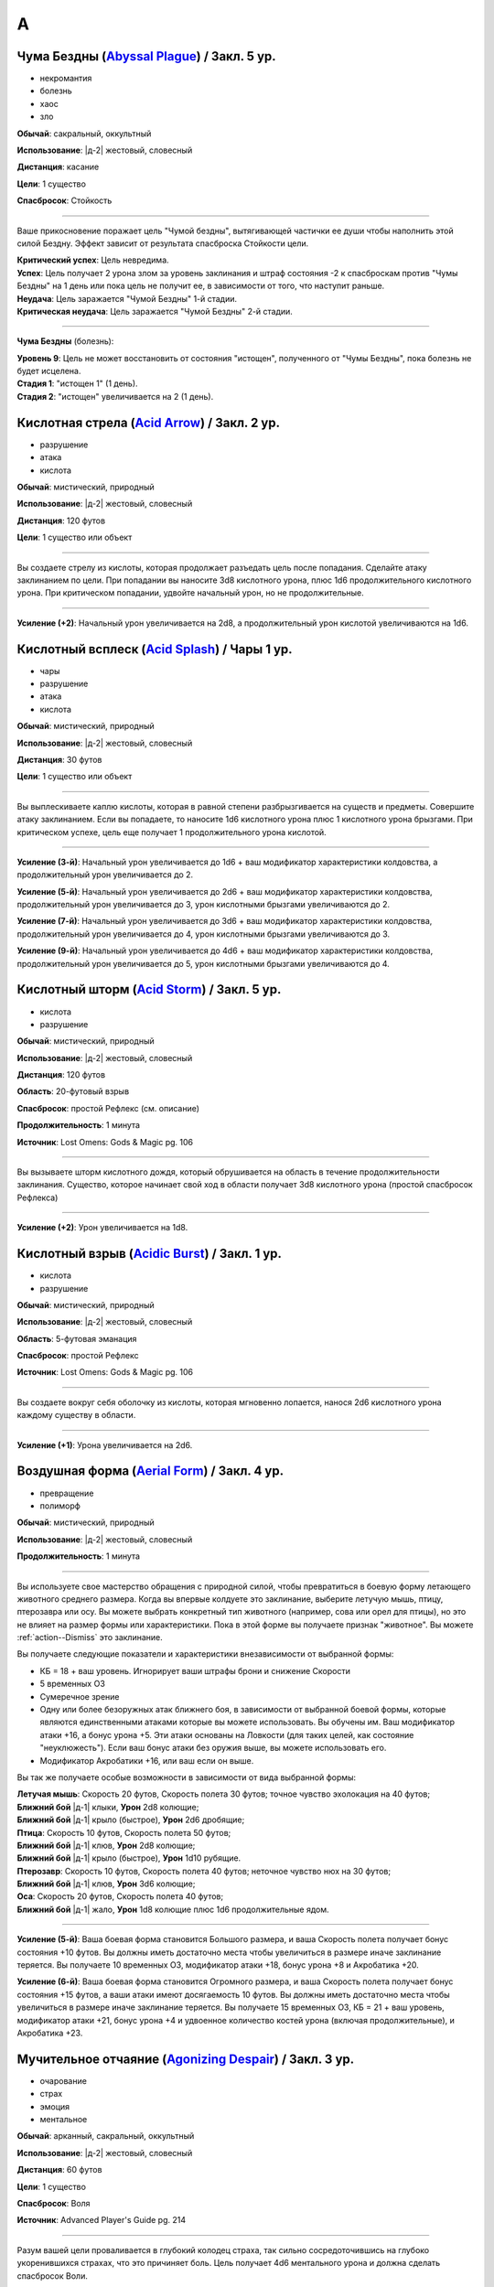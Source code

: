 A
~~~~~~~~

.. _spell--a--Abyssal-Plague:

Чума Бездны (`Abyssal Plague <https://2e.aonprd.com/Spells.aspx?ID=1>`_) / Закл. 5 ур.
"""""""""""""""""""""""""""""""""""""""""""""""""""""""""""""""""""""""""""""""""""""""""

- некромантия
- болезнь
- хаос
- зло

**Обычай**: сакральный, оккультный

**Использование**: |д-2| жестовый, словесный

**Дистанция**: касание

**Цели**: 1 существо

**Спасбросок**: Стойкость

----------

Ваше прикосновение поражает цель "Чумой бездны", вытягивающей частички ее души чтобы наполнить этой силой Бездну.
Эффект зависит от результата спасброска Стойкости цели.

| **Критический успех**: Цель невредима.
| **Успех**: Цель получает 2 урона злом за уровень заклинания и штраф состояния -2 к спасброскам против "Чумы Бездны" на 1 день или пока цель не получит ее, в зависимости от того, что наступит раньше.
| **Неудача**: Цель заражается "Чумой Бездны" 1-й стадии.
| **Критическая неудача**: Цель заражается "Чумой Бездны" 2-й стадии.

.. versionchanged:: /errata-r1
	Убран признак "атака".

----------

**Чума Бездны** (болезнь):

| **Уровень 9**: Цель не может восстановить от состояния "истощен", полученного от "Чумы Бездны", пока болезнь не будет исцелена.
| **Стадия 1**: "истощен 1" (1 день).
| **Стадия 2**: "истощен" увеличивается на 2 (1 день).



.. _spell--a--Acid-Arrow:

Кислотная стрела (`Acid Arrow <http://2e.aonprd.com/Spells.aspx?ID=2>`_) / Закл. 2 ур.
"""""""""""""""""""""""""""""""""""""""""""""""""""""""""""""""""""""""""""""""""""""""""

- разрушение
- атака
- кислота

**Обычай**: мистический, природный

**Использование**: |д-2| жестовый, словесный

**Дистанция**: 120 футов

**Цели**: 1 существо или объект

----------

Вы создаете стрелу из кислоты, которая продолжает разъедать цель после попадания.
Сделайте атаку заклинанием по цели.
При попадании вы наносите 3d8 кислотного урона, плюс 1d6 продолжительного кислотного урона.
При критическом попадании, удвойте начальный урон, но не продолжительные.

----------

**Усиление (+2)**: Начальный урон увеличивается на 2d8, а продолжительный урон кислотой увеличиваются на 1d6.



.. _spell--a--Acid-Splash:

Кислотный всплеск (`Acid Splash <http://2e.aonprd.com/Spells.aspx?ID=3>`_) / Чары 1 ур.
"""""""""""""""""""""""""""""""""""""""""""""""""""""""""""""""""""""""""""""""""""""""""

- чары
- разрушение
- атака
- кислота

**Обычай**: мистический, природный

**Использование**: |д-2| жестовый, словесный

**Дистанция**: 30 футов

**Цели**: 1 существо или объект

----------

Вы выплескиваете каплю кислоты, которая в равной степени разбрызгивается на существ и предметы.
Совершите атаку заклинанием.
Если вы попадаете, то наносите 1d6 кислотного урона плюс 1 кислотного урона брызгами.
При критическом успехе, цель еще получает 1 продолжительного урона кислотой.

----------

**Усиление (3-й)**: Начальный урон увеличивается до 1d6 + ваш модификатор характеристики колдовства, а продолжительный урон увеличивается до 2.

**Усиление (5-й)**: Начальный урон увеличивается до 2d6 + ваш модификатор характеристики колдовства, продолжительный урон увеличивается до 3, урон кислотными брызгами увеличиваются до 2.

**Усиление (7-й)**: Начальный урон увеличивается до 3d6 + ваш модификатор характеристики колдовства, продолжительный урон увеличивается до 4, урон кислотными брызгами увеличиваются до 3.

**Усиление (9-й)**: Начальный урон увеличивается до 4d6 + ваш модификатор характеристики колдовства, продолжительный урон увеличивается до 5, урон кислотными брызгами увеличиваются до 4.



.. _spell--a--Acid-Storm:

Кислотный шторм (`Acid Storm <https://2e.aonprd.com/Spells.aspx?ID=564>`_) / Закл. 5 ур.
"""""""""""""""""""""""""""""""""""""""""""""""""""""""""""""""""""""""""""""""""""""""""

- кислота
- разрушение

**Обычай**: мистический, природный

**Использование**: |д-2| жестовый, словесный

**Дистанция**: 120 футов

**Область**: 20-футовый взрыв

**Спасбросок**: простой Рефлекс (см. описание)

**Продолжительность**: 1 минута

**Источник**: Lost Omens: Gods & Magic pg. 106

----------

Вы вызываете шторм кислотного дождя, который обрушивается на область в течение продолжительности заклинания.
Существо, которое начинает свой ход в области получает 3d8 кислотного урона (простой спасбросок Рефлекса)

----------

**Усиление (+2)**: Урон увеличивается на 1d8.



.. _spell--a--Acidic-Burst:

Кислотный взрыв (`Acidic Burst <https://2e.aonprd.com/Spells.aspx?ID=565>`_) / Закл. 1 ур.
""""""""""""""""""""""""""""""""""""""""""""""""""""""""""""""""""""""""""""""""""""""""""""""

- кислота
- разрушение

**Обычай**: мистический, природный

**Использование**: |д-2| жестовый, словесный

**Область**: 5-футовая эманация

**Спасбросок**: простой Рефлекс

**Источник**: Lost Omens: Gods & Magic pg. 106

----------

Вы создаете вокруг себя оболочку из кислоты, которая мгновенно лопается, нанося 2d6 кислотного урона каждому существу в области.

----------

**Усиление (+1)**: Урона увеличивается на 2d6.



.. _spell--a--Aerial-Form:

Воздушная форма (`Aerial Form <http://2e.aonprd.com/Spells.aspx?ID=4>`_) / Закл. 4 ур.
"""""""""""""""""""""""""""""""""""""""""""""""""""""""""""""""""""""""""""""""""""""""""

- превращение
- полиморф

**Обычай**: мистический, природный

**Использование**: |д-2| жестовый, словесный

**Продолжительность**: 1 минута

----------

Вы используете свое мастерство обращения с природной силой, чтобы превратиться в боевую форму летающего животного среднего размера.
Когда вы впервые колдуете это заклинание, выберите летучую мышь, птицу, птерозавра или осу.
Вы можете выбрать конкретный тип животного (например, сова или орел для птицы), но это не влияет на размер формы или характеристики.
Пока в этой форме вы получаете признак "животное".
Вы можете :ref:`action--Dismiss` это заклинание.

Вы получаете следующие показатели и характеристики внезависимости от выбранной формы:

* КБ = 18 + ваш уровень. Игнорирует ваши штрафы брони и снижение Скорости
* 5 временных ОЗ
* Сумеречное зрение
* Одну или более безоружных атак ближнего боя, в зависимости от выбранной боевой формы, которые являются единственными атаками которые вы можете использовать. Вы обучены им. Ваш модификатор атаки +16, а бонус урона +5. Эти атаки основаны на Ловкости (для таких целей, как состояние "неуклюжесть"). Если ваш бонус атаки без оружия выше, вы можете использовать его.
* Модификатор Акробатики +16, или ваш если он выше.

Вы так же получаете особые возможности в зависимости от вида выбранной формы:

| **Летучая мышь**: Скорость 20 футов, Скорость полета 30 футов; точное чувство эхолокация на 40 футов;
| **Ближний бой** |д-1| клыки, **Урон** 2d8 колющие;
| **Ближний бой** |д-1| крыло (быстрое), **Урон** 2d6 дробящие;

| **Птица**: Скорость 10 футов, Скорость полета 50 футов;
| **Ближний бой** |д-1| клюв, **Урон** 2d8 колющие;
| **Ближний бой** |д-1| крыло (быстрое), **Урон** 1d10 рубящие.

| **Птерозавр**: Скорость 10 футов, Скорость полета 40 футов; неточное чувство нюх на 30 футов;
| **Ближний бой** |д-1| клюв, **Урон** 3d6 колющие;

| **Оса**: Скорость 20 футов, Скорость полета 40 футов;
| **Ближний бой** |д-1| жало, **Урон** 1d8 колющие плюс 1d6 продолжительные ядом.

----------

**Усиление (5-й)**: Ваша боевая форма становится Большого размера, и ваша Скорость полета получает бонус состояния +10 футов.
Вы должны иметь достаточно места чтобы увеличиться в размере иначе заклинание теряется.
Вы получаете 10 временных ОЗ, модификатор атаки +18, бонус урона +8 и Акробатика +20.

**Усиление (6-й)**: Ваша боевая форма становится Огромного размера, и ваша Скорость полета получает бонус состояния +15 футов, а ваши атаки имеют досягаемость 10 футов.
Вы должны иметь достаточно места чтобы увеличиться в размере иначе заклинание теряется.
Вы получаете 15 временных ОЗ, КБ = 21 + ваш уровень, модификатор атаки +21, бонус урона +4 и удвоенное количество костей урона (включая продолжительные), и Акробатика +23.



.. _spell--a--Agonizing-Despair:

Мучительное отчаяние (`Agonizing Despair <https://2e.aonprd.com/Spells.aspx?ID=665>`_) / Закл. 3 ур.
"""""""""""""""""""""""""""""""""""""""""""""""""""""""""""""""""""""""""""""""""""""""""""""""""""""

- очарование
- страх
- эмоция
- ментальное

**Обычай**: арканный, сакральный, оккультный

**Использование**: |д-2| жестовый, словесный

**Дистанция**: 60 футов

**Цели**: 1 существо

**Спасбросок**: Воля

**Источник**: Advanced Player's Guide pg. 214

----------

Разум вашей цели проваливается в глубокий колодец страха, так сильно сосредоточившись на глубоко укоренившихся страхах, что это причиняет боль.
Цель получает 4d6 ментального урона и должна сделать спасбросок Воли.

| **Критический успех**: Цель невредима
| **Успех**: Цель получает половину урона и состояние "напуган 1"
| **Провал**: Цель получает полный урон и состояние "напуган 2"
| **Критический провал**: Цель получает двойной урон и состояние "напуган 3"

----------

**Усиление (+1)**: Урон увеличивается на 2d6.



.. _spell--a--Agitate:

Взбудоражить (`Agitate <https://2e.aonprd.com/Spells.aspx?ID=566>`_) / Закл. 1 ур.
"""""""""""""""""""""""""""""""""""""""""""""""""""""""""""""""""""""""""""""""""""""""""

- очарование
- несмертельное
- ментальное

**Обычай**: мистический, оккультный

**Использование**: |д-2| жестовый, словесный

**Дистанция**: 30 футов

**Цели**: 1 существо

**Спасбросок**: Воля

**Продолжительность**: различается

**Источник**: Lost Omens: Gods & Magic pg. 106

----------

Вы перегружаете разум и тело цели, заставляя ее стать беспокойной и гиперактивной.
В течение продолжительности заклинания, цель должна использовать :ref:`action--Stride` хотя бы 1 раз каждый ход, или получить 2d8 ментального урона в этом ходу.
Продолжительность эффекта зависит от спасброска Воли цели.

| **Критический успех**: Заклинание не имеет эффекта.
| **Успех**: Продолжительность 1 раунд.
| **Неудача**: Продолжительность 2 раунда.
| **Критическая неудача**: Продолжительность 4 раунда.

----------

**Усиление (+1)**: Урон увеличивается на 2d8.



.. _spell--a--Air-Bubble:

Воздушный пузырь (`Air Bubble <http://2e.aonprd.com/Spells.aspx?ID=5>`_) / Закл. 1 ур.
"""""""""""""""""""""""""""""""""""""""""""""""""""""""""""""""""""""""""""""""""""""""""

- воплощение
- воздух

**Обычай**: мистический, сакральный, природный

**Использование**: |д-р| словесный

**Триггер**: Существо в пределах дистанции попадает в окружение, где оно не может дышать.

**Дистанция**: 60 футов

**Цели**: спровоцировавшее существо

**Продолжительность**: 1 минута

----------

Вокруг головы цели появляется пузырь чистого воздуха, позволяющий ей нормально дышать.
Эффект заканчивается, как только цель возвращается в условия, где она может нормально дышать.



.. _spell--a--Air-Walk:

Хождение по воздуху (`Air Walk <http://2e.aonprd.com/Spells.aspx?ID=6>`_) / Закл. 4 ур.
"""""""""""""""""""""""""""""""""""""""""""""""""""""""""""""""""""""""""""""""""""""""""

- превращение
- воздух

**Обычай**: сакральный, природный

**Использование**: |д-2| жестовый, словесный

**Дистанция**: касание

**Цели**: 1 существо

**Продолжительность**: 5 минут

----------

Цель может ходить по воздуху, как если бы это была твердая поверхность.
Таким образом, она может поднимать или спускаться под углом в 45 градусов.



.. _spell--a--Alarm:

Тревога (`Alarm <http://2e.aonprd.com/Spells.aspx?ID=7>`_) / Закл. 1 ур.
""""""""""""""""""""""""""""""""""""""""""""""""""""""""""""""""""""""""""""""""""""""""

- преграждение

**Обычай**: мистический, сакральный, оккультный, природный

**Использование**: 10 минут (жестовый, словесный, материальный)

**Требования**: 3 зм серебряный колокольчик фокусировки

**Дистанция**: касание

**Область**: 20-футовый взрыв

**Продолжительность**: 8 часов

----------

Вы защищаете область, чтобы вас предупредило, когда существа входят без вашего разрешения.
Выберите пароль, когда колдуете *тревогу*.
Всякий раз, когда Маленькое (или больше) существо входит в область заклинания не сказав пароль, *тревога* отправит вам ментальное предупреждение (в этом случае, заклинание получает признак "ментальное") или слуховое со звуком и громкостью ручного колокольчика (в этом случае, заклинание получает признак "слуховое").
Оба варианта автоматически разбудят вас, и колокольчик позволяет каждому существу в области пройти проверку Восприятия с КС 15 чтобы проснуться.
Существо знающее о *тревоге* должно пройти проверку Скрытности с КС заклинания иначе заклинание сработает при входе в область.

----------

**Усиление (3-й)**: Вы можете уточнить критерии по которым сработает *тревога*, например орки или замаскированные люди.



.. _spell--a--Alter-Reality:

Изменение реальности (`Alter Reality <https://2e.aonprd.com/Spells.aspx?ID=8>`_) / Закл. 10 ур.
"""""""""""""""""""""""""""""""""""""""""""""""""""""""""""""""""""""""""""""""""""""""""""""""""

- прорицание

**Обычай**: оккультный

**Использование**: |д-3| жестовый, словесный, материальный

----------

Вы используете свои оккультные знания и силу вашего разума чтобы управлять духовной мультивселенной, что приводит к любому из следующих эффектов.

* Повторите любое оккультное заклинание 9-го уровня или ниже
* Повторите любое неоккультное заклинание 7-го уровня или ниже
* Произведите любой эффект, уровень силы которого соответствует вышеуказанным эффектам
* Обратите некоторые эффекты, которые относятся к заклинанию *желание*

Мастер может разрешить вам попробовать произвести эффект больший, чем эти, но это может быть опасно, или заклинание может иметь только частичный эффект.



.. _spell--a--Anathematic-Reprisal:

Предание анафеме (`Anathematic Reprisal <http://2e.aonprd.com/Spells.aspx?ID=9>`_) / Закл. 4 ур.
""""""""""""""""""""""""""""""""""""""""""""""""""""""""""""""""""""""""""""""""""""""""""""""""""""""

- очарование
- ментальное

**Обычай**: сакральный

**Использование**: |д-р| жестовый, словесный

**Триггер**: Существо совершает акт анафемы вашего божества.

**Дистанция**: 30 футов

**Цели**: спровоцировавшее существо

**Спасбросок**: Воля

----------

Вы наказываете существо, которое преступает против вашего божества, используя муки, которые вы чувствуете, видя, как совершается анафема вашего божества.

Вы можете произнести это заклинание только тогда, когда существо активно совершает уникальный акт анафемы.
Например, если создание нежити это анафема вашего божества, вы можете использовать заклинание на некроманте, который только что создал нежить у вас на глазах, но не на неживое существо только за факт его существования.

Вы наносите цели 4d6 ментального урона, но простой спасбросок Воли может снизить этот урон.
Если оно пройдено неудачно, то так же "одурманено 1" на 1 раунд.
Существо после этого, временно иммунно на 1 минуту.

----------

**Усиление (+1)**: Урон увеличивается на 1d6.



.. _spell--a--Animal-Form:

Форма животного (`Animal Form <http://2e.aonprd.com/Spells.aspx?ID=10>`_) / Закл. 2 ур.
"""""""""""""""""""""""""""""""""""""""""""""""""""""""""""""""""""""""""""""""""""""""""

- превращение
- полиморф

**Обычай**: природный

**Использование**: |д-2| жестовый, словесный

**Продолжительность**: 1 минута

----------

Вы призываете природную энергию чтобы превратиться в боевую форму животного среднего размера.
Когда вы впервые колдуете это заклинание, выберите обезьяну, медведя, быка, собаку/волка, кошачьего, оленя, лягушку, акулу или змею.
Вы можете выбрать конкретный тип животного (например, лев или снежный барс для кошки), но это не влияет на размер формы или характеристики.
Пока в этой форме вы получаете признак "животное".
Вы можете :ref:`action--Dismiss` это заклинание.

Вы получаете следующие показатели и характеристики внезависимости от выбранной формы:

* КБ = 16 + ваш уровень. Игнорирует ваши штрафы брони и снижение Скорости.
* 5 временных ОЗ
* Сумеречное зрение и нюх на 30 футов как неточное чувство.
* Одну или более безоружных атак ближнего боя, в зависимости от выбранной боевой формы, которые являются единственными атаками которые вы можете использовать. Вы обучены им. Ваш модификатор атаки +9, а бонус урона +1. Эти атаки основаны на Силе (для таких целей, как состояние "ослаблен"). Если ваш бонус атаки без оружия выше, вы можете использовать его.
* Модификатор Атлетики +9, или ваш если он выше.

Вы так же получаете особые возможности в зависимости от вида выбранного животного:

| **Обезьяна**: Скорость 25 футов, Скорость карабканья 20 футов;
| **Ближний бой** |д-1| кулак, **Урон** 2d6 дробящие.

| **Медведь**: Скорость 30 футов;
| **Ближний бой** |д-1| пасть, **Урон** 2d8 колющие;
| **Ближний бой** |д-1| когти (быстрое), **Урон** 1d8 рубящие.

| **Бык**: Скорость 30 футов;
| **Ближний бой** |д-1| рога, **Урон** 2d8 колющие.

| **Собака/волк**: Скорость 40 футов;
| **Ближний бой** |д-1| пасть, **Урон** 2d8 колющие.

| **Кошачий**: Скорость 40 футов;
| **Ближний бой** |д-1| пасть, **Урон** 2d6 колющие;
| **Ближний бой** |д-1| когти (быстрое), **Урон** 1d10 рубящие.

| **Олень**: Скорость 50 футов;
| **Ближний бой** |д-1| оленьи рога, **Урон** 2d6 колющие;

| **Лягушка**: Скорость 25 футов, Скорость плаванья 25 футов;
| **Ближний бой** |д-1| пасть, **Урон** 2d6 дробящие;
| **Ближний бой** |д-1| язык (досягаемость 15 футов), **Урон** 2d4 дробящие.

| **Акула**: Скорость плаванья 35 футов;
| **Ближний бой** |д-1| пасть, **Урон** 2d8 колющие;
| дыхание под водой, но не на воздухе.

| **Змея**: Скорость 20 футов, Скорость карабканья 20 футов, Скорость плаванья 20 футов;
| **Ближний бой** |д-1| клыки, **Урон** 2d4 колющие плюс 1d6 ядом.

----------

**Усиление (3-й)**: Вы получаете 10 временных ОЗ, КБ = 17 + ваш уровень, модификатор атаки +14, бонус урона +5 и Атлетика +14.

**Усиление (4-й)**: Ваша боевая форма становится Большого размера, и атаки получают досягаемость 10 футов.
Вы должны иметь достаточно места чтобы увеличиться в размере иначе заклинание теряется.
Вы получаете 15 временных ОЗ, КБ = 18 + ваш уровень, модификатор атаки +16, бонус урона +9 и Атлетика +16.

**Усиление (5-й)**: Ваша боевая форма становится Огромного размера, и атаки получают досягаемость 15 футов.
Вы должны иметь достаточно места чтобы увеличиться в размере иначе заклинание теряется.
Вы получаете 20 временных ОЗ, КБ = 18 + ваш уровень, модификатор атаки +18, бонус урона +7 и удвоенное количество костей урона, и Атлетика +20.



.. _spell--a--Animal-Messenger:

Зверь-посланник (`Animal Messenger <http://2e.aonprd.com/Spells.aspx?ID=11>`_) / Закл. 2 ур.
""""""""""""""""""""""""""""""""""""""""""""""""""""""""""""""""""""""""""""""""""""""""""""""

- очарование
- ментальное

**Обычай**: природный

**Использование**: 1 минута (жестовый, словесный, материальный)

**Дистанция**: 120 футов

**Продолжительность**: в описании

----------

Вы предлагаете еду, и обычное крошечное дикое животное в пределах досягаемости приближается, чтобы съесть ее.
Вы запечатлеваете в животного образ, направление и расстояние очевидного места или ориентира, хорошо известного вам.
Опционально, вы можете прикрепить к нему маленький объект или записку легкой массы.
Животное делает все возможное, чтобы добраться до места назначения; если оно добирается туда, оно ждет поблизости, пока не истечет срок действия, позволяя другим невраждебным существам приблизиться к нему и снять прикрепленный объект.
Заклинание заканчивается после 24 часов или когда с существа снимается прикрепленный объект, в зависимости от того, что произойдет раньше.

Если в радиусе использования заклинания нет крошечных диких животных, оно пропадает.

.. versionadded:: /errata-r1
	Добавлено детальное условие окончания заклинания.



.. _spell--a--Animal-Vision:

Животный взор (`Animal Vision <http://2e.aonprd.com/Spells.aspx?ID=12>`_) / Закл. 3 ур.
"""""""""""""""""""""""""""""""""""""""""""""""""""""""""""""""""""""""""""""""""""""""""

- прорицание
- ментальное

**Обычай**: природный

**Использование**: 1 минута (жестовый, словесный, материальный)

**Дистанция**: 120 футов

**Цели**: 1 животное

**Продолжительность**: 1 час

----------

Вы присоединяетесь к ощущениям цели, что позволяет вам видеть, слышать и ощущать все, что она чувствует в течение всего времени действия заклинания.
Если цель не желает чтобы вы это делали, она может сделать спасбросок Воли, отменяя заклинание при успехе, но большинство животных не утруждают себя этим.
Подключаясь к органам чувств цели, вы не можете использовать органы чувств вашего собственного тела, но вы можете переключаться туда-сюда между своими органами чувств и чувствами животного, используя одно действие, которое имеет признак концентрации.



.. _spell--a--Animate-Dead:

Оживление мертвого (`Animate Dead <https://2e.aonprd.com/Spells.aspx?ID=666>`_) / Закл. 1 ур.
""""""""""""""""""""""""""""""""""""""""""""""""""""""""""""""""""""""""""""""""""""""""""""""

- некромантия

**Обычай**: арканный, сакральный, оккультный

**Использование**: |д-3| жестовый, словесный, материальный

**Дистанция**: 30 футов

**Продолжительность**: поддерживаемое вплоть до 1 минуты

**Источник**: Advanced Player's Guide pg. 214

----------

Ваша магия поднимает из земли труп или скелет и наполняет его некромантской жизнью, и вы заставляете мертвеца сражаться за вас.
Вы призваете обычное существо, которое имеет признак "нежить" и чей уровень равен -1; это существо получает признак "призванное".
Усиление заклинания увеличивает максимальный уровень существа, которое вы можете призвать.

----------

**Усиление (2-й)**: 1-го уровня.

**Усиление (3-й)**: 2-го уровня.

**Усиление (4-й)**: 3-го уровня.

**Усиление (5-й)**: 5-го уровня.

**Усиление (6-й)**: 7-го уровня.

**Усиление (7-й)**: 9-го уровня.

**Усиление (8-й)**: 11-го уровня.

**Усиление (9-й)**: 13-го уровня.

**Усиление (10-й)**: 15-го уровня.



.. _spell--a--Animate-Rope:

Оживить веревку (`Animate Rope <https://2e.aonprd.com/Spells.aspx?ID=667>`_) / Закл. 1 ур.
""""""""""""""""""""""""""""""""""""""""""""""""""""""""""""""""""""""""""""""""""""""""""""""

- превращение

**Обычай**: арканный, оккультный

**Использование**: |д-2| жестовый, словесный

**Дистанция**: 100 футов

**Цели**: вплоть до 50 футов веревки или неживой объект подобный веревке

**Продолжительность**: поддерживаемое вплоть до 1 минуты

**Источник**: Advanced Player's Guide pg. 214

----------

Вы заставляете ожить часть веревки или всю ее, или похожий на веревку объект, и подчиняться простым командам.
Вы можете дать ей две команды, когда используете :ref:`action--Cast-a-Spell`, и одну команду, каждый раз, когда используете :ref:`action--Sustain-a-Spell`.

* **Обмотать (Bind)**: Веревка пытается частично обмотать существо. Сделайте атаку заклинанием против КС Рефлекса цели. Если попытка была успешной - цель получает штраф обстоятельства -10 футов к Скорости (-20 футов при крит.успехе). Если цели удается :ref:`action--Escape` против вашего КС заклинания или разорвать веревку, то этот эффект заканчивается (обычная веревка имеет Твердость 2, 8 ОЗ и ПП 4).
* **Свернуться (Coil)**: Веревка сворачивается в аккуратную стопку.
* **Ползти (Crawl)**: Веревка движется по земле как змея, перемещая один из своих концов на 10 футов. Веревка должна двигаться вдоль поверхности, но поверхность не обязательно должна быть горизонтальной.
* **Узел (Knot)**: Веревка завязывает на себе крепкий узел.
* **Петля (Loop)**: Веревка образует простую петлю на одном или обоих концах, или снова распрямляется.
* **Привязать (Tie)**: Веревка завязывает вокруг готового существа или объекта, являющегося ничейным, или имеющимся у готового существа.
* **Отмена (Undo)**: Веревка убирает один из своих узлов, отвязывается от одного их мест, или разматывается с существа.

----------

**Усиление (+2)**: Дистанция увеличивается на 50 футов, и вы можете оживить на 50 футов веревки больше.



.. _spell--a--Animated-Assault:

Нападение оживших предметов (`Animated Assault <https://2e.aonprd.com/Spells.aspx?ID=668>`_) / Закл. 2 ур.
"""""""""""""""""""""""""""""""""""""""""""""""""""""""""""""""""""""""""""""""""""""""""""""""""""""""""""

- разрушение

**Обычай**: арканный, оккультный

**Использование**: |д-2| жестовый, словесный

**Дистанция**: 120 футов

**Область**: 10-футовый взрыв

**Спасбросок**: простой Рефлекс

**Продолжительность**: поддерживаемое вплоть до 1 минуты

**Источник**: Advanced Player's Guide pg. 214

----------

Вы используете свой разум, чтобы манипулировать бесхозными объектами в этой области, временно оживляя их для атаки.
Объекты парят в воздухе, после чего летят в ближайших существ хаотичным порывом.
Это нападение наносит 2d10 дробящего урона (простой спасбросок Рефлекса) каждому существу в области.
В последующих раундах вы можете использовать :ref:`action--Sustain-a-Spell`, нанося 1d10 дробящего урона (простой спасбросок Рефлекса) каждому существу в области.

----------

**Усиление (+2)**: Изначальный урон увеличивается на 2d10, а последующий урон увеличивается на 1d10.



.. _spell--a--Animus-Mine:

Мысленная бомба (`Animus Mine <https://2e.aonprd.com/Spells.aspx?ID=567>`_) / Закл. 2 ур.
"""""""""""""""""""""""""""""""""""""""""""""""""""""""""""""""""""""""""""""""""""""""""

- преграждение
- ментальное

**Обычай**: оккультный

**Использование**: |д-2| жестовый, словесный, материальный

**Спасбросок**: Воля

**Продолжительность**: 1 час

**Источник**: Lost Omens: Gods & Magic pg. 106

----------

Вы внедряете в свой разум ментальную мину, которая взрывается когда кто-то пытается воздействовать на ваши мысли.
Вы можете использовать одиночное действие (|д-1|), которое имеет признак "концентрация", чтобы подавить эффекты мины на 1 раунд, что позволяет кому-либо безопасно использовать на вас ментальный эффект.
Вы можете :ref:`action--Dismiss` это заклинание.

Первое существо, которое использует против вас ментальный эффект, провоцирует срабатывание мины *мысленной бомбы*, из-за чего заклинание заканчивается.
*Мысленная бомба* наносит 4d8 ментального урона спровоцировавшему существу, которое должно сделать спасбросок Воли.

| **Критический успех**: Существо невредимо.
| **Успех**: Существо получает половину урона.
| **Неудача**: Существо получает полный урон и состояние "ошеломлено 1".
| **Критическая неудача**: Существо получает двойной урон и состояние "ошеломлено 1". Спровоцировавший ментальный эффект не подействовал на вас.

----------

**Усиление (+1)**: Урон увеличивается на 2d8.



.. _spell--a--Ant-Haul:

Муравьиная добыча (`Ant Haul <http://2e.aonprd.com/Spells.aspx?ID=13>`_) / Закл. 1 ур.
"""""""""""""""""""""""""""""""""""""""""""""""""""""""""""""""""""""""""""""""""""""""""

- превращение

**Обычай**: мистический, природный

**Использование**: |д-2| жестовый, словесный

**Дистанция**: касание

**Цели**: 1 существо

**Продолжительность**: 8 часов

----------

Вы укрепляете опорно-двигательный аппарат цели, чтобы нести больше веса.
Цель может переносить на 3 больше массы чем обычно прежде чем стать перегруженной, и на 6 больше максимальной массы.



.. _spell--a--Anticipate-Peril:

Предвидение опасности (`Anticipate Peril <https://2e.aonprd.com/Spells.aspx?ID=568>`_) / Закл. 1 ур.
"""""""""""""""""""""""""""""""""""""""""""""""""""""""""""""""""""""""""""""""""""""""""""""""""""""

- прорицание

**Обычай**: мистический, оккультный

**Использование**: |д-2| жестовый, словесный

**Дистанция**: 30 футов

**Цели**: 1 существо

**Продолжительность**: 10 минут

**Источник**: Lost Omens: Gods & Magic pg. 107

----------

Вы даете цели кратковременное провидение.
Цель получает бонус состояния +1 к своему следующему броску инициативы, после которого заклинание заканчивается.

----------

**Усиление (+2)**: Бонус состояния увеличивается на 1, до максимальных +4 на 7-м уровне.



.. _spell--a--Antimagic-Field:

Поле антимагии (`Antimagic Field <https://2e.aonprd.com/Spells.aspx?ID=14>`_) / Закл. 8 ур.
""""""""""""""""""""""""""""""""""""""""""""""""""""""""""""""""""""""""""""""""""""""""""""""

- :rare:`редкое`
- преграждение

**Обычай**: мистический, сакральный, оккультный

**Использование**: |д-3| жестовый, словесный, материальный

**Область**: 10-футовая эманация

**Продолжительность**: поддерживаемое вплоть до 1 минуты

----------

Вы отталкиваете всю магию из области заклинания, предотвращая действие заклинаний и другой магии.
Заклинания не могут проникнуть в эту область, магические предметы перестают функционировать в ней, и никто внутри не может произносить заклинания или использовать магические способности.
Точно так же заклинания, такие как :ref:`spell--d--Dispel-Magic`, не могут влиять на само поле, если только они не имеют более высокий уровень.
Магические эффекты возобновляются в тот момент, когда они выходят за пределы поля.
Например, луч, выпущенный с одной стороны поля, может быть нацелен на существо с другой стороны (если колдун и цель находятся вне поля).
Призванное существо исчезает, но появляется снова, если поле сдвинется или закончится.
Одетые (*invested*) магические предметы перестают функционировать, но они остаются одетыми и возобновляют работу, когда выходят из поля; повышение характеристики от наивысшего предмета не подавляется внутри поля.
Заклинания более высокого уровня, чем *поле антимагии*, преодолевают его эффекты и даже могут быть использованы существом внутри поля.

Поле нарушает только магию, так что *длинный меч +3* все еще работает как длинный меч.
Магически созданные существа (такие как големы), функционируют нормально внутри поля.



.. _spell--a--Aqueous-Orb:

Водяная сфера (`Aqueous Orb <https://2e.aonprd.com/Spells.aspx?ID=669>`_) / Закл. 3 ур.
""""""""""""""""""""""""""""""""""""""""""""""""""""""""""""""""""""""""""""""""""""""""""""""

- воплощение
- вода

**Обычай**: арканный, природный

**Использование**: |д-2| жестовый, словесный

**Дистанция**: 60 футов

**Продолжительность**: поддерживаемое вплоть до 1 минуты

**Источник**: Advanced Player's Guide pg. 214

----------

В незанятом пространстве, в пределах дистанции, либо на земле, либо на поверхности жидкости образуется сфера воды 10 футов в диаметре.
Когда вы сотворяете заклинание и каждый раз, когда используете :ref:`action--Sustain-a-Spell` вы можете катить сферу, передвигая ее на расстояние вплоть до 10 футов по земле или поверхности жидкости.
В отличие от большинства заклинаний, вы можете достичь этого эффекта несколько раз в раунд, используя :ref:`action--Sustain-a-Spell` несколько раз.
Сфера может двигаться через пространства любых существ или препятствий, которые не остановят поток воды.
Она гасит немагический огонь, через который двигается, если он имеет размер сферы или меньше, и пытается противодействовать любому магическому огню, через который двигается.
Если она проваливает противодействие для данного огня, то не может противодействовать ему до окончания продолжительности заклинания.

Сфера так же может подбирать существ, через которых она движется.
Любое существо большого размера или менее, через чье пространство пытается двигаться сфера, могут сделать спасбросок Рефлекса против вашего КС заклинания, чтобы избежать поглощения (engulf).
Если существо успешно проходит свой спасбросок, оно может либо позволить сфере пройти (оставаясь в своем пространстве или уйдя с пути сферы, в пространство по своему выбору), либо быть протолкнутым сферой перед ней, до конца ее движения.
Сфера может попытаться Поглотить (Engulf) одно и то же существо только 1 раз в ход, даже если вы прокатились по пространству существа более одного раза.

Существо, которое проваливает свой спасбросок, затягивается в сферу.
Оно получает состояние "схвачен", двигается со сферой и должно задерживать свое дыхание или будет задыхаться (если только не может дышать под водой).
Поглощенное существо среднего размера или менее, и все, кто пытается воздействовать на это существо, следуют обычным правилам для :ref:`ch9--Aquatic-Combat`.
Поглощенное существо большого размера обычно достаточно велико, чтобы его части торчали из воды, и оно может достать конечностями из воды.
Поглощенное существо может освободиться либо :ref:`Выплыв (Swimming) <skill--Athletics--Swim>` при успешной проверке Атлетики с КС 10, или :ref:`action--Escape` против вашего КС заклинания.
Существо, которое критически проваливает свой спасбросок Рефлекса, еще больше застревает и должно пытаться :ref:`action--Escape`, вместо Плаванья.
Освободившееся существо выходит из пространства сферы и сразу может дышать.
Сфера может вместить столько существ, сколько помещается в ее пространстве.

Когда заклинание заканчивается, все поглощенные существа автоматически освобождаются.



.. _spell--a--Avatar:

Аватар (`Avatar <https://2e.aonprd.com/Spells.aspx?ID=16>`_) / Закл. 10 ур.
"""""""""""""""""""""""""""""""""""""""""""""""""""""""""""""""""""""""""""""""""""""""""

- превращение
- полиморф

**Обычай**: сакральный

**Использование**: |д-2| жестовый, словесный

**Продолжительность**: 1 минута

----------

Вы превращаетесь в аватар своего божества, принимая боевую форму огромного размера.
Вам необходимо место чтобы увеличиться в размере, иначе заклинание теряется.
В этой форме у вас есть руки, и вы можете использовать действия с признаком "воздействие".
Вы можете :ref:`action--Dismiss` это заклинание.

Вы получаете следующие показатели и способности внезависимости от того, боевую форму какого божества выбрали:

* КБ = 25 + ваш уровень. Игнорирует ваши штрафы брони и снижение Скорости
* 30 временных ОЗ
* Ночное зрение
* Одну или более атак, специфичных для боевой формы вашего божества, которые являются единственными атаками которые вы можете использовать. Вы обучены им. Ваш модификатор атаки +33 и вы используете указанный урон. Атаки ближнего боя основаны на Силе (для таких целей, как состояние "ослаблен"), если только у них нет признака "точное", а все дистанционные атаки основаны на Ловкости. Атаки которые наносят позитивный или негативный урон не исцеляют существ.
* Модификатор Атлетики +35, или ваш если он выше.

Вы так же получаете особые возможности в зависимости от вашего божества:

| **Абадар**: Скорость 25 футов, Скорость рытья 30 футов, иммунитет обездвиживанию;
| **Дистанционная** |д-1| арбалет (шаг дистанции 120 футов, перезарядка 1), **Урон** 6d10+3 колющий;

| **Асмодей**: Скорость 70 футов, :ref:`spell--a--Air-Walk`;
| **Ближний бой** |д-1| булава (досягаемость 15 футов), **Урон** 6d10+6 дробящий;
| **Дистанционная** |д-1| адское пламя (дистанция 120 футов), **Урон** 6d6+3 огненный;

| **Калистрия**: Скорость 30 футов, Скорость полета 70 футов;
| **Ближний бой** |д-1| хлыст (разоружение, точное, несмертельное, досягаемость 20 футов), **Урон** 6d4+6 рубящий;
| **Дистанционная** |д-1| сладостное жало (дистанция 60 футов), **Урон** 6d6+3 яд;

| **Кайдэн Кайлин**: Скорость 70 футов, :ref:`spell--a--Air-Walk`, игнорирует сложную и особо сложную местность;
| **Ближний бой** |д-1| рапира (смертельное, досягаемость 15 футов), **Урон** 6d6+6 колющий;
| **Дистанционная** |д-1| брызги эля (дистанция 60 футов), **Урон** 6d6+3 яд;

| **Дезна**: Скорость 30 футов, Скорость полета 70 футов;
| **Ближний бой** |д-1| нож-звезда (быстрое, точное, смертельное, серебряное, досягаемость 15 футов, метательное 60 футов), **Урон** 6d4+6 колющий;
| **Дистанционная** |д-1| лунный луч (серебряный, дистанция 120 футов), **Урон** 6d6+3 огненный;

| **Эрастил**: Скорость 70 футов, :ref:`spell--a--Air-Walk`, игнорирует сложную и особо сложную местность;
| **Дистанционная** |д-1| длинный лук (смертельное, шаг дистанции 150 футов), **Урон** 6d8+3 колющий;

| **Горум**: Скорость 70 футов, иммунитет обездвиживанию;
| **Ближний бой** |д-1| двуручный меч (универсальное колющее, досягаемость 15 футов), **Урон** 6d12+6 рубящий;

| **Гозрей**: нет наземной Скорости, Скорость полета 70 футов, Скорость плавания 70 футов, игнорирует сложную и особо сложную местность;
| **Ближний бой** |д-1| волны (bull rush, досягаемость 15 футов, метательное 20 футов), **Урон** 6d8+6 дробящий;
| **Дистанционная** |д-1| ветер (универсальное электрическое, дистанция 120 футов), **Урон** 6d6+3 дробящий;

| **Айомедэй**: Скорость 70 футов, :ref:`spell--a--Air-Walk`, щит (Твердость 15, не получает урона);
| **Ближний бой** |д-1| длинный меч (универсальное колющее, досягаемость 15 футов), **Урон** 6d8+6 рубящий;

| **Ирори**: Скорость 80 футов, :ref:`spell--a--Air-Walk`;
| **Ближний бой** |д-1| беспрепятственный удар (быстрое, точное, универсальное колющее или рубящее, досягаемость 15 футов), **Урон** 6d8+6 дробящий;
| **Дистанционная** |д-1| удар ветра (дистанция 60 футов), **Урон** 6d4+6 дробящий;

| **Ламашту**: Скорость 30 футов, Скорость полета 70 футов;
| **Ближний бой** |д-1| фальшион (силовое, досягаемость 15 футов), **Урон** 6d10+6 рубящий;
| **Дистанционная** |д-1| воды Ламашту (дистанция 120 футов), **Урон** 6d6+3 яд;

| **Нефис**: Скорость 70 футов, :ref:`spell--a--Air-Walk`;
| **Дистанционная** |д-1| чистая магия (универсальное холод, электричество или огонь, дистанция 120 футов), **Урон** 6d6 силой;

| **Норгорбер**: Скорость 70 футов, :ref:`spell--a--Air-Walk`, игнорирует сложную и особо сложную местность;
| **Ближний бой** |д-1| короткий меч (быстрое, точное, универсальное рубящее, досягаемость 15 футов), **Урон** 6d6+6 колющий;
| **Дистанционная** |д-1| черный палец (дистанция 120 футов), **Урон** 6d6+3 яд;

| **Фаразма**: Скорость 70 футов, :ref:`spell--a--Air-Walk`;
| **Ближний бой** |д-1| кинжал (быстрое, точное, досягаемость 15 футов, метательное 40 футов), **Урон** 6d6+6 рубящий;
| **Дистанционная** |д-1| спиральный взрыв (дистанция 120 футов, урон только нежити), **Урон** 6d8+3 позитивный;

| **Ровагуг**: Скорость 50 футов, Скорость рытья 30 футов, иммунитет обездвиживанию;
| **Ближний бой** |д-1| челюсти (досягаемость 15 футов), **Урон** 6d12+6 колющий;
| **Ближний бой** |д-1| нога (быстрое, универсальное колющий, досягаемость 15 футов), **Урон** 6d8+6 дробящий;

| **Саренрэй**: Скорость 30 футов, Скорость полета 70 футов;
| **Ближний бой** |д-1| скимитар (силовое, несмертельное, досягаемость 15 футов), **Урон** 6d6+6 рубящий;
| **Дистанционная** |д-1| вечное пламя (несмертельное, дистанция 120 футов), **Урон** 6d6+3 огонь;

| **Шелин**: Скорость 70 футов, :ref:`spell--a--Air-Walk`, игнорирует сложную и особо сложную местность;
| **Ближний бой** |д-1| глефа (смертельное d8, несмертельное, досягаемость 20 футов), **Урон** 6d8+6 рубящий;
| **Дистанционная** |д-1| мелодия внутренней красоты (несмертельное, дистанция 120 футов), **Урон** 6d6+3 звук;

| **Тораг**: Скорость 50 футов, Скорость рытья 30 футов, иммунитет обездвиживанию, щит (Твердость 15, не получает урона);
| **Ближний бой** |д-1| боевой молот (bull rush, досягаемость 15 футов), **Урон** 6d8+6 дробящий;

| **Ургатоа**: Скорость 70 футов, :ref:`spell--a--Air-Walk`;
| **Ближний бой** |д-1| коса (смертельное d10, точное, опрокидывание, досягаемость 15 футов), **Урон** 6d10+6 рубящий;
| **Дистанционная** |д-1| бледная чума (дистанция 120 футов), **Урон** 6d6+3 негативный;

| **Зон-Кутон**: Скорость 70 футов, :ref:`spell--a--Air-Walk`, игнорирует сложную и особо сложную местность;
| **Ближний бой** |д-1| шипастая цепь (разоружение, опрокидывание, досягаемость 15 футов), **Урон** 6d8+6 рубящий;
| **Дистанционная** |д-1| полуночная боль (ментальное, несмертельное, дистанция 120 футов), **Урон** 6d6+3 ментальный;



.. _spell--a--Augury:

Предзнаменование (`Augury <http://2e.aonprd.com/Spells.aspx?ID=15>`_) / Закл. 2 ур.
"""""""""""""""""""""""""""""""""""""""""""""""""""""""""""""""""""""""""""""""""""""""""

- прорицание
- предсказание

**Обычай**: сакральный, оккультный

**Использование**: 10 минут (материальный, жестовый, словесный)

----------

Вы получаете мимолетный образ будущего.
Во время произнесения этого заклинания спросите о результатах определенного хода действий.
Заклинание может предсказать результат будущего на ближайшие 30 минут и сообщает наилучшее предположение Мастера из следующим возможных результатов:

| **Благо**: Результат будет благоприятным
| **Беда**: Результат будет плохим
| **Благо и беда**: Результаты будут представлять собой смесь хорошего и плохого.
| **Ничего**: Не будет результатов которые можно назвать плохими или хорошими.

Мастер делает тайную чистую проверку с КС 6.
При провале, результат всегда "Ничего".
Это делает невозможным определить, является ли точным результат "ничего".
Если кто-то спрашивает о том же самом, что и при первом предыдущем использовании заклинания, Мастер использует результат тайной проверки от первого раза.
Однако, если обстоятельства поменялись, возможно что и результат будет другим.
